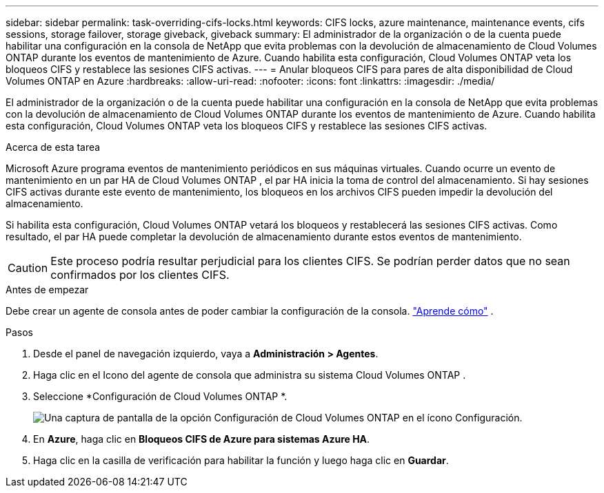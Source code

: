 ---
sidebar: sidebar 
permalink: task-overriding-cifs-locks.html 
keywords: CIFS locks, azure maintenance, maintenance events, cifs sessions, storage failover, storage giveback, giveback 
summary: El administrador de la organización o de la cuenta puede habilitar una configuración en la consola de NetApp que evita problemas con la devolución de almacenamiento de Cloud Volumes ONTAP durante los eventos de mantenimiento de Azure.  Cuando habilita esta configuración, Cloud Volumes ONTAP veta los bloqueos CIFS y restablece las sesiones CIFS activas. 
---
= Anular bloqueos CIFS para pares de alta disponibilidad de Cloud Volumes ONTAP en Azure
:hardbreaks:
:allow-uri-read: 
:nofooter: 
:icons: font
:linkattrs: 
:imagesdir: ./media/


[role="lead"]
El administrador de la organización o de la cuenta puede habilitar una configuración en la consola de NetApp que evita problemas con la devolución de almacenamiento de Cloud Volumes ONTAP durante los eventos de mantenimiento de Azure.  Cuando habilita esta configuración, Cloud Volumes ONTAP veta los bloqueos CIFS y restablece las sesiones CIFS activas.

.Acerca de esta tarea
Microsoft Azure programa eventos de mantenimiento periódicos en sus máquinas virtuales.  Cuando ocurre un evento de mantenimiento en un par HA de Cloud Volumes ONTAP , el par HA inicia la toma de control del almacenamiento.  Si hay sesiones CIFS activas durante este evento de mantenimiento, los bloqueos en los archivos CIFS pueden impedir la devolución del almacenamiento.

Si habilita esta configuración, Cloud Volumes ONTAP vetará los bloqueos y restablecerá las sesiones CIFS activas.  Como resultado, el par HA puede completar la devolución de almacenamiento durante estos eventos de mantenimiento.


CAUTION: Este proceso podría resultar perjudicial para los clientes CIFS.  Se podrían perder datos que no sean confirmados por los clientes CIFS.

.Antes de empezar
Debe crear un agente de consola antes de poder cambiar la configuración de la consola. https://docs.netapp.com/us-en/bluexp-setup-admin/concept-connectors.html#how-to-create-a-connector["Aprende cómo"^] .

.Pasos
. Desde el panel de navegación izquierdo, vaya a *Administración > Agentes*.
. Haga clic en elimage:icon-action.png[""] Icono del agente de consola que administra su sistema Cloud Volumes ONTAP .
. Seleccione *Configuración de Cloud Volumes ONTAP *.
+
image::screenshot-settings-cloud-volumes-ontap.png[Una captura de pantalla de la opción Configuración de Cloud Volumes ONTAP en el ícono Configuración.]

. En *Azure*, haga clic en *Bloqueos CIFS de Azure para sistemas Azure HA*.
. Haga clic en la casilla de verificación para habilitar la función y luego haga clic en *Guardar*.

